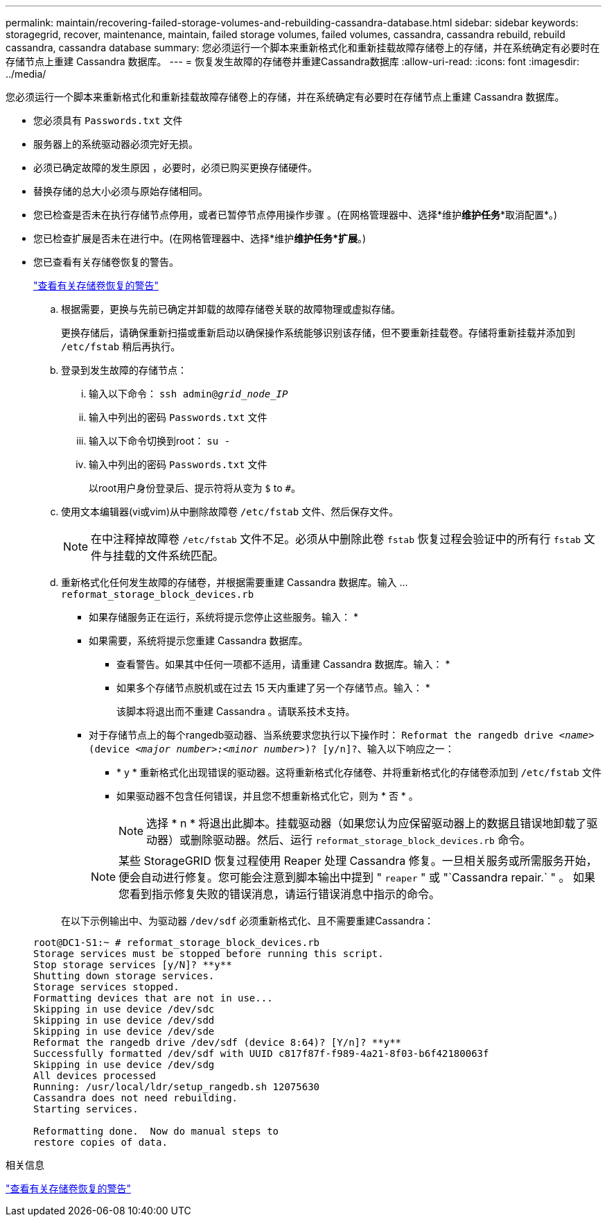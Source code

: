 ---
permalink: maintain/recovering-failed-storage-volumes-and-rebuilding-cassandra-database.html 
sidebar: sidebar 
keywords: storagegrid, recover, maintenance, maintain, failed storage volumes, failed volumes, cassandra, cassandra rebuild, rebuild cassandra, cassandra database 
summary: 您必须运行一个脚本来重新格式化和重新挂载故障存储卷上的存储，并在系统确定有必要时在存储节点上重建 Cassandra 数据库。 
---
= 恢复发生故障的存储卷并重建Cassandra数据库
:allow-uri-read: 
:icons: font
:imagesdir: ../media/


[role="lead"]
您必须运行一个脚本来重新格式化和重新挂载故障存储卷上的存储，并在系统确定有必要时在存储节点上重建 Cassandra 数据库。

* 您必须具有 `Passwords.txt` 文件
* 服务器上的系统驱动器必须完好无损。
* 必须已确定故障的发生原因 ，必要时，必须已购买更换存储硬件。
* 替换存储的总大小必须与原始存储相同。
* 您已检查是否未在执行存储节点停用，或者已暂停节点停用操作步骤 。(在网格管理器中、选择*维护***维护任务****取消配置*。)
* 您已检查扩展是否未在进行中。(在网格管理器中、选择*维护***维护任务***扩展*。)
* 您已查看有关存储卷恢复的警告。
+
link:reviewing-warnings-about-storage-volume-recovery.html["查看有关存储卷恢复的警告"]

+
.. 根据需要，更换与先前已确定并卸载的故障存储卷关联的故障物理或虚拟存储。
+
更换存储后，请确保重新扫描或重新启动以确保操作系统能够识别该存储，但不要重新挂载卷。存储将重新挂载并添加到 `/etc/fstab` 稍后再执行。

.. 登录到发生故障的存储节点：
+
... 输入以下命令： `ssh admin@_grid_node_IP_`
... 输入中列出的密码 `Passwords.txt` 文件
... 输入以下命令切换到root： `su -`
... 输入中列出的密码 `Passwords.txt` 文件




+
以root用户身份登录后、提示符将从变为 `$` to `#`。

+
.. 使用文本编辑器(vi或vim)从中删除故障卷 `/etc/fstab` 文件、然后保存文件。
+

NOTE: 在中注释掉故障卷 `/etc/fstab` 文件不足。必须从中删除此卷 `fstab` 恢复过程会验证中的所有行 `fstab` 文件与挂载的文件系统匹配。

.. 重新格式化任何发生故障的存储卷，并根据需要重建 Cassandra 数据库。输入 ... `reformat_storage_block_devices.rb`
+
*** 如果存储服务正在运行，系统将提示您停止这些服务。输入： *
*** 如果需要，系统将提示您重建 Cassandra 数据库。
+
**** 查看警告。如果其中任何一项都不适用，请重建 Cassandra 数据库。输入： *
**** 如果多个存储节点脱机或在过去 15 天内重建了另一个存储节点。输入： *
+
该脚本将退出而不重建 Cassandra 。请联系技术支持。



*** 对于存储节点上的每个rangedb驱动器、当系统要求您执行以下操作时： `Reformat the rangedb drive _<name>_ (device _<major number>:<minor number>_)? [y/n]?`、输入以下响应之一：
+
**** * y * 重新格式化出现错误的驱动器。这将重新格式化存储卷、并将重新格式化的存储卷添加到 `/etc/fstab` 文件
**** 如果驱动器不包含任何错误，并且您不想重新格式化它，则为 * 否 * 。
+

NOTE: 选择 * n * 将退出此脚本。挂载驱动器（如果您认为应保留驱动器上的数据且错误地卸载了驱动器）或删除驱动器。然后、运行 `reformat_storage_block_devices.rb` 命令。

+

NOTE: 某些 StorageGRID 恢复过程使用 Reaper 处理 Cassandra 修复。一旦相关服务或所需服务开始，便会自动进行修复。您可能会注意到脚本输出中提到 " `reaper` " 或 "`Cassandra repair.` " 。 如果您看到指示修复失败的错误消息，请运行错误消息中指示的命令。

+
在以下示例输出中、为驱动器 `/dev/sdf` 必须重新格式化、且不需要重建Cassandra：

+
[listing]
----
root@DC1-S1:~ # reformat_storage_block_devices.rb
Storage services must be stopped before running this script.
Stop storage services [y/N]? **y**
Shutting down storage services.
Storage services stopped.
Formatting devices that are not in use...
Skipping in use device /dev/sdc
Skipping in use device /dev/sdd
Skipping in use device /dev/sde
Reformat the rangedb drive /dev/sdf (device 8:64)? [Y/n]? **y**
Successfully formatted /dev/sdf with UUID c817f87f-f989-4a21-8f03-b6f42180063f
Skipping in use device /dev/sdg
All devices processed
Running: /usr/local/ldr/setup_rangedb.sh 12075630
Cassandra does not need rebuilding.
Starting services.

Reformatting done.  Now do manual steps to
restore copies of data.
----








.相关信息
link:reviewing-warnings-about-storage-volume-recovery.html["查看有关存储卷恢复的警告"]
